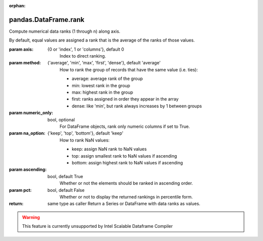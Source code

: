 .. _pandas.DataFrame.rank:

:orphan:

pandas.DataFrame.rank
*********************

Compute numerical data ranks (1 through n) along axis.

By default, equal values are assigned a rank that is the average of the
ranks of those values.

:param axis:
    {0 or 'index', 1 or 'columns'}, default 0
        Index to direct ranking.

:param method:
    {'average', 'min', 'max', 'first', 'dense'}, default 'average'
        How to rank the group of records that have the same value
        (i.e. ties):

        - average: average rank of the group
        - min: lowest rank in the group
        - max: highest rank in the group
        - first: ranks assigned in order they appear in the array
        - dense: like 'min', but rank always increases by 1 between groups

:param numeric_only:
    bool, optional
        For DataFrame objects, rank only numeric columns if set to True.

:param na_option:
    {'keep', 'top', 'bottom'}, default 'keep'
        How to rank NaN values:

        - keep: assign NaN rank to NaN values
        - top: assign smallest rank to NaN values if ascending
        - bottom: assign highest rank to NaN values if ascending

:param ascending:
    bool, default True
        Whether or not the elements should be ranked in ascending order.

:param pct:
    bool, default False
        Whether or not to display the returned rankings in percentile
        form.

:return: same type as caller
    Return a Series or DataFrame with data ranks as values.



.. warning::
    This feature is currently unsupported by Intel Scalable Dataframe Compiler

